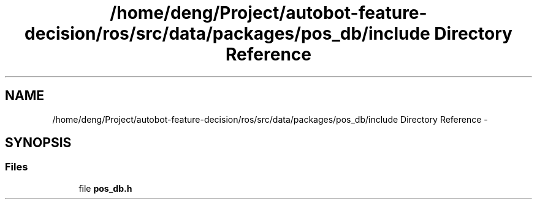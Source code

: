 .TH "/home/deng/Project/autobot-feature-decision/ros/src/data/packages/pos_db/include Directory Reference" 3 "Fri May 22 2020" "Autoware_Doxygen" \" -*- nroff -*-
.ad l
.nh
.SH NAME
/home/deng/Project/autobot-feature-decision/ros/src/data/packages/pos_db/include Directory Reference \- 
.SH SYNOPSIS
.br
.PP
.SS "Files"

.in +1c
.ti -1c
.RI "file \fBpos_db\&.h\fP"
.br
.in -1c

